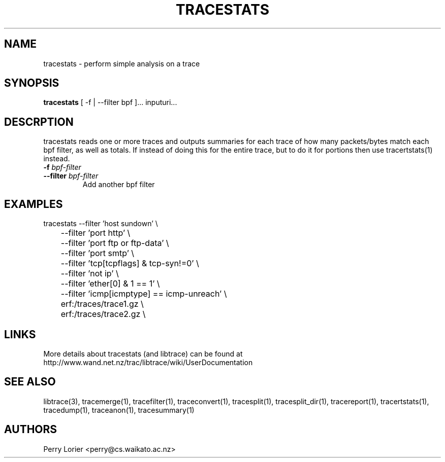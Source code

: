 .TH TRACESTATS "1" "October 2005" "tracestats (libtrace)" "User Commands"
.SH NAME
tracestats \- perform simple analysis on a trace
.SH SYNOPSIS
.B tracestats 
[ -f | --filter bpf ]... inputuri...
.SH DESCRPTION
tracestats reads one or more traces and outputs summaries for each trace of
how many packets/bytes match each bpf filter, as well as totals.  If instead
of doing this for the entire trace, but to do it for portions then use
tracertstats(1) instead.
.TP
.PD 0
.BI \-f " bpf-filter"
.TP
.PD
.BI \-\^\-filter " bpf-filter"
Add another bpf filter

.SH EXAMPLES
.nf
tracestats \-\^\-filter 'host sundown' \\
	\-\^\-filter 'port http' \\
	\-\^\-filter 'port ftp or ftp-data' \\
	\-\^\-filter 'port smtp' \\
	\-\^\-filter 'tcp[tcpflags] & tcp-syn!=0' \\
	\-\^\-filter 'not ip' \\
	\-\^\-filter 'ether[0] & 1 == 1' \\
	\-\^\-filter 'icmp[icmptype] == icmp-unreach' \\
	erf:/traces/trace1.gz \\
	erf:/traces/trace2.gz \\
.fi

.SH LINKS
More details about tracestats (and libtrace) can be found at
http://www.wand.net.nz/trac/libtrace/wiki/UserDocumentation

.SH SEE ALSO
libtrace(3), tracemerge(1), tracefilter(1), traceconvert(1), tracesplit(1), 
tracesplit_dir(1), tracereport(1), tracertstats(1), tracedump(1), traceanon(1),
tracesummary(1)

.SH AUTHORS
Perry Lorier <perry@cs.waikato.ac.nz>
